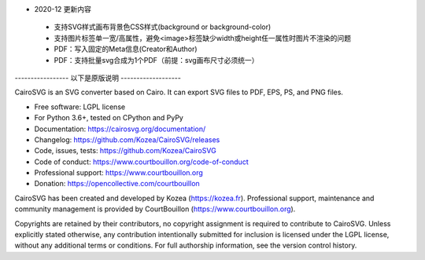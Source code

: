 - 2020-12 更新内容

 * 支持SVG样式画布背景色CSS样式(background or background-color)
 * 支持图片标签单一宽/高属性，避免<image>标签缺少width或height任一属性时图片不渲染的问题
 * PDF：写入固定的Meta信息(Creator和Author)
 * PDF：支持批量svg合成为1个PDF（前提：svg画布尺寸必须统一）

----------------- 以下是原版说明 -------------------

CairoSVG is an SVG converter based on Cairo. It can export SVG files to PDF,
EPS, PS, and PNG files.

* Free software: LGPL license
* For Python 3.6+, tested on CPython and PyPy
* Documentation: https://cairosvg.org/documentation/
* Changelog: https://github.com/Kozea/CairoSVG/releases
* Code, issues, tests: https://github.com/Kozea/CairoSVG
* Code of conduct: https://www.courtbouillon.org/code-of-conduct
* Professional support: https://www.courtbouillon.org
* Donation: https://opencollective.com/courtbouillon

CairoSVG has been created and developed by Kozea (https://kozea.fr).
Professional support, maintenance and community management is provided by
CourtBouillon (https://www.courtbouillon.org).

Copyrights are retained by their contributors, no copyright assignment is
required to contribute to CairoSVG. Unless explicitly stated otherwise, any
contribution intentionally submitted for inclusion is licensed under the LGPL 
license, without any additional terms or conditions. For full
authorship information, see the version control history.
